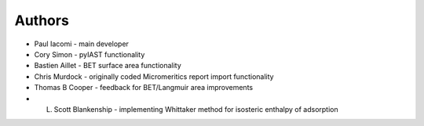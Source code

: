 
Authors
=======

- Paul Iacomi - main developer
- Cory Simon - pyIAST functionality
- Bastien Aillet - BET surface area functionality
- Chris Murdock - originally coded Micromeritics report import functionality
- Thomas B Cooper - feedback for BET/Langmuir area improvements
- L. Scott Blankenship - implementing Whittaker method for isosteric enthalpy of adsorption

